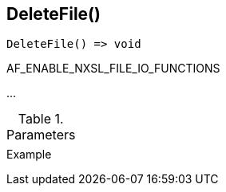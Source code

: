 [[func-deletefile]]
== DeleteFile()

// TODO: add description

[source,c]
----
DeleteFile() => void
----

AF_ENABLE_NXSL_FILE_IO_FUNCTIONS

…

.Parameters
[cols="1,3" grid="none", frame="none"]
|===
||
|===

.Return

.Example
[.source]
....
....
